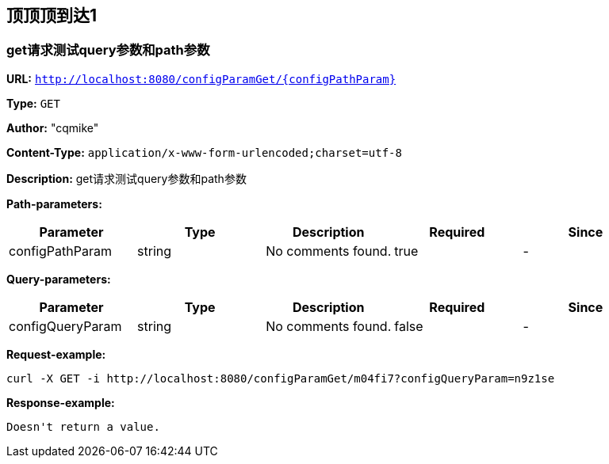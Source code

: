 
== 顶顶顶到达1
=== get请求测试query参数和path参数
*URL:* `http://localhost:8080/configParamGet/{configPathParam}`

*Type:* `GET`

*Author:* "cqmike"

*Content-Type:* `application/x-www-form-urlencoded;charset=utf-8`

*Description:* get请求测试query参数和path参数



*Path-parameters:*

[width="100%",options="header"]
[stripes=even]
|====================
|Parameter | Type|Description|Required|Since
|configPathParam|string|No comments found.|true|-
|====================

*Query-parameters:*

[width="100%",options="header"]
[stripes=even]
|====================
|Parameter | Type|Description|Required|Since
|configQueryParam|string|No comments found.|false|-
|====================



*Request-example:*
----
curl -X GET -i http://localhost:8080/configParamGet/m04fi7?configQueryParam=n9z1se
----


*Response-example:*
----
Doesn't return a value.
----

